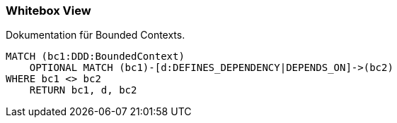 === Whitebox View

[[architecture:BoundedContextOverview]]
[source,cypher,role=concept,requiresConcepts="java-ddd:*",reportType="plantuml-component-diagram"]
.Dokumentation für Bounded Contexts.
----
MATCH (bc1:DDD:BoundedContext)
    OPTIONAL MATCH (bc1)-[d:DEFINES_DEPENDENCY|DEPENDS_ON]->(bc2)
WHERE bc1 <> bc2
    RETURN bc1, d, bc2
----